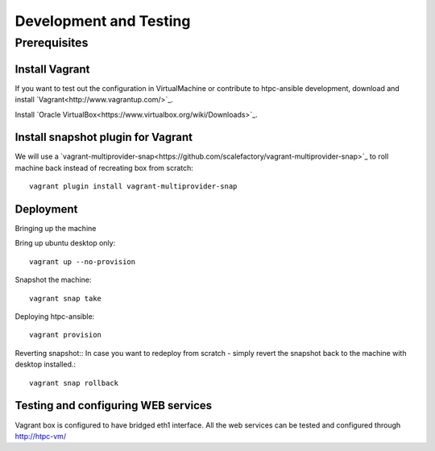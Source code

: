 Development and Testing 
=======================

Prerequisites
-------------

Install Vagrant
~~~~~~~~~~~~~~~

If you want to test out the configuration in VirtualMachine or contribute to htpc-ansible development,
download and install `Vagrant<http://www.vagrantup.com/>`_.

Install `Oracle VirtualBox<https://www.virtualbox.org/wiki/Downloads>`_.

Install snapshot plugin for Vagrant
~~~~~~~~~~~~~~~~~~~~~~~~~~~~~~~~~~~

We will use a `vagrant-multiprovider-snap<https://github.com/scalefactory/vagrant-multiprovider-snap>`_ to roll machine back instead of recreating box from scratch::

	vagrant plugin install vagrant-multiprovider-snap

Deployment
~~~~~~~~~~

Bringing up the machine

Bring up ubuntu desktop only::
	
	vagrant up --no-provision

Snapshot the machine::
	
	vagrant snap take

Deploying htpc-ansible::
	
	vagrant provision

Reverting snapshot::
In case you want to redeploy from scratch - simply revert the snapshot back to the machine with desktop installed.::
	
	vagrant snap rollback


Testing and configuring WEB services
~~~~~~~~~~~~~~~~~~~~~~~~~~~~~~~~~~~~

Vagrant box is configured to have bridged eth1 interface.
All the web services can be tested and configured through http://htpc-vm/

